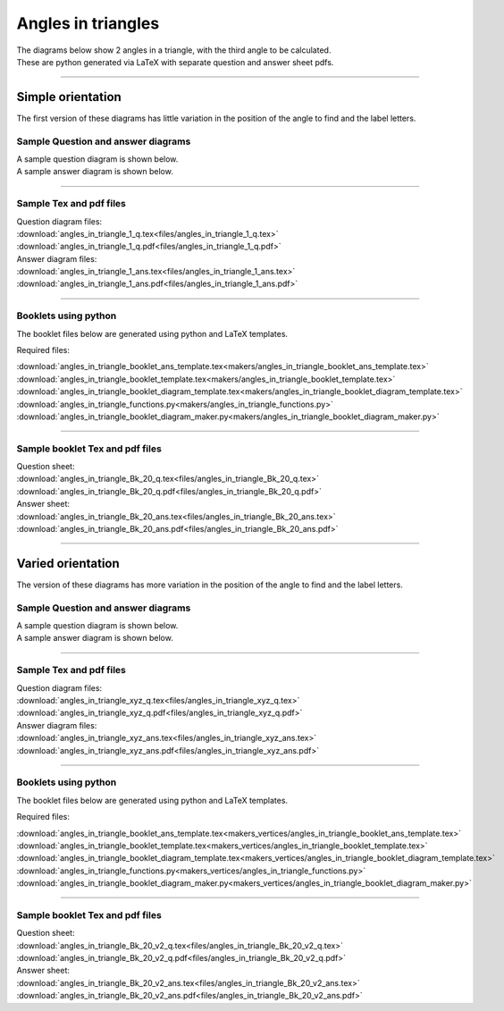 ====================================================
Angles in triangles
====================================================

| The diagrams below show 2 angles in a triangle, with the third angle to be calculated.
| These are python generated via LaTeX with separate question and answer sheet pdfs.

----

--------------------------
Simple orientation
--------------------------

| The first version of these diagrams has little variation in the position of the angle to find and the label letters.


Sample Question and answer diagrams
------------------------------------------

| A sample question diagram is shown below.

.. image:: files/angles_in_triangle_1_q.png
    :width: 600

| A sample answer diagram is shown below.

.. image:: files/angles_in_triangle_1_ans.png
    :width: 600

----

Sample Tex and pdf files
--------------------------------

| Question diagram files:
| :download:`angles_in_triangle_1_q.tex<files/angles_in_triangle_1_q.tex>`
| :download:`angles_in_triangle_1_q.pdf<files/angles_in_triangle_1_q.pdf>`

| Answer diagram files:
| :download:`angles_in_triangle_1_ans.tex<files/angles_in_triangle_1_ans.tex>`
| :download:`angles_in_triangle_1_ans.pdf<files/angles_in_triangle_1_ans.pdf>`

-----

Booklets using python
-----------------------------

| The booklet files below are generated using python and LaTeX templates.

Required files:

| :download:`angles_in_triangle_booklet_ans_template.tex<makers/angles_in_triangle_booklet_ans_template.tex>`
| :download:`angles_in_triangle_booklet_template.tex<makers/angles_in_triangle_booklet_template.tex>`
| :download:`angles_in_triangle_booklet_diagram_template.tex<makers/angles_in_triangle_booklet_diagram_template.tex>`

| :download:`angles_in_triangle_functions.py<makers/angles_in_triangle_functions.py>`
| :download:`angles_in_triangle_booklet_diagram_maker.py<makers/angles_in_triangle_booklet_diagram_maker.py>`


----

Sample booklet Tex and pdf files
-------------------------------------

| Question sheet:
| :download:`angles_in_triangle_Bk_20_q.tex<files/angles_in_triangle_Bk_20_q.tex>`
| :download:`angles_in_triangle_Bk_20_q.pdf<files/angles_in_triangle_Bk_20_q.pdf>`

| Answer sheet:
| :download:`angles_in_triangle_Bk_20_ans.tex<files/angles_in_triangle_Bk_20_ans.tex>`
| :download:`angles_in_triangle_Bk_20_ans.pdf<files/angles_in_triangle_Bk_20_ans.pdf>`

----


--------------------------
Varied orientation
--------------------------

| The version of these diagrams has more variation in the position of the angle to find and the label letters.

Sample Question and answer diagrams
------------------------------------------

| A sample question diagram is shown below.

.. image:: files/angles_in_triangle_xyz_q.png
    :width: 600

| A sample answer diagram is shown below.

.. image:: files/angles_in_triangle_xyz_ans.png
    :width: 600

----

Sample Tex and pdf files
--------------------------------

| Question diagram files:
| :download:`angles_in_triangle_xyz_q.tex<files/angles_in_triangle_xyz_q.tex>`
| :download:`angles_in_triangle_xyz_q.pdf<files/angles_in_triangle_xyz_q.pdf>`

| Answer diagram files:
| :download:`angles_in_triangle_xyz_ans.tex<files/angles_in_triangle_xyz_ans.tex>`
| :download:`angles_in_triangle_xyz_ans.pdf<files/angles_in_triangle_xyz_ans.pdf>`

-----

Booklets using python
-----------------------------

| The booklet files below are generated using python and LaTeX templates.

Required files:

| :download:`angles_in_triangle_booklet_ans_template.tex<makers_vertices/angles_in_triangle_booklet_ans_template.tex>`
| :download:`angles_in_triangle_booklet_template.tex<makers_vertices/angles_in_triangle_booklet_template.tex>`
| :download:`angles_in_triangle_booklet_diagram_template.tex<makers_vertices/angles_in_triangle_booklet_diagram_template.tex>`

| :download:`angles_in_triangle_functions.py<makers_vertices/angles_in_triangle_functions.py>`
| :download:`angles_in_triangle_booklet_diagram_maker.py<makers_vertices/angles_in_triangle_booklet_diagram_maker.py>`


----

Sample booklet Tex and pdf files
-------------------------------------

| Question sheet:
| :download:`angles_in_triangle_Bk_20_v2_q.tex<files/angles_in_triangle_Bk_20_v2_q.tex>`
| :download:`angles_in_triangle_Bk_20_v2_q.pdf<files/angles_in_triangle_Bk_20_v2_q.pdf>`

| Answer sheet:
| :download:`angles_in_triangle_Bk_20_v2_ans.tex<files/angles_in_triangle_Bk_20_v2_ans.tex>`
| :download:`angles_in_triangle_Bk_20_v2_ans.pdf<files/angles_in_triangle_Bk_20_v2_ans.pdf>`


